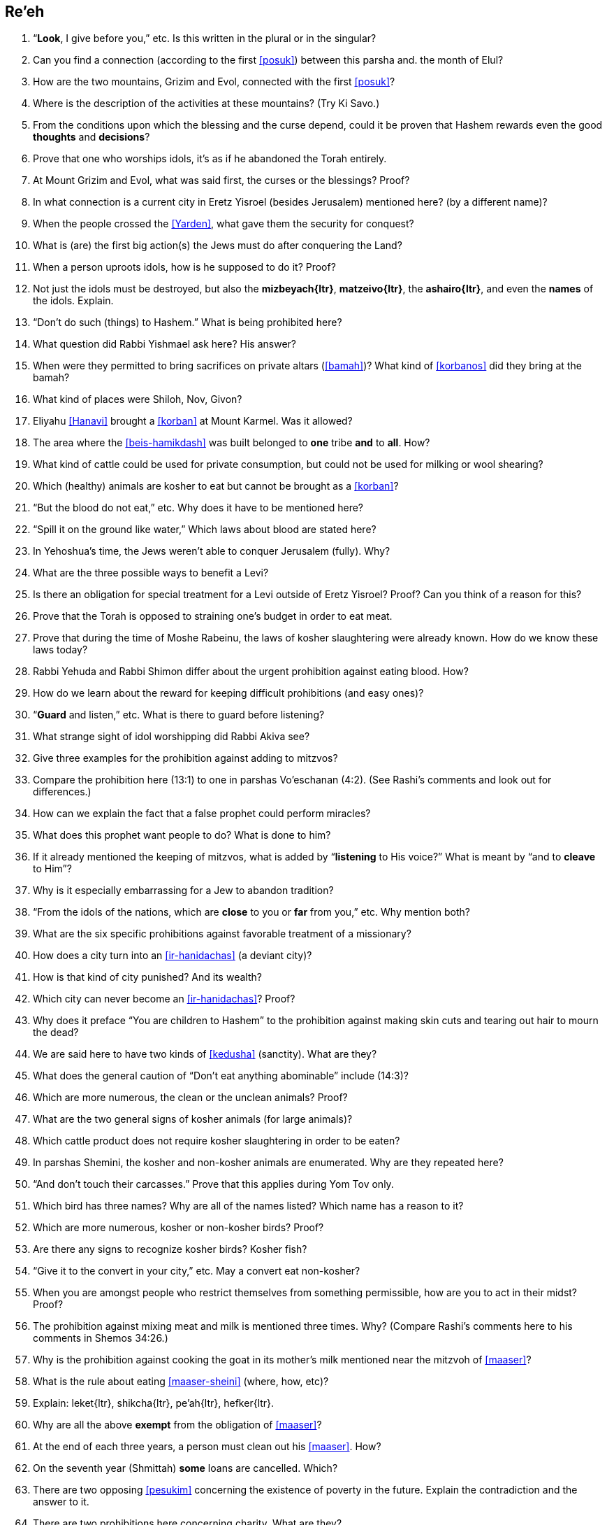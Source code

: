[#re-eh]
== Re’eh

. “*Look*, I give before you,” etc. Is this written in the plural or in the singular?

. Can you find a connection (according to the first <<posuk>>) between this parsha and. the month of Elul?

. How are the two mountains, Grizim and Evol, connected with the first <<posuk>>?

. Where is the description of the activities at these mountains? (Try Ki Savo.)

. From the conditions upon which the blessing and the curse depend, could it be proven that Hashem rewards even the good *thoughts* and *decisions*?

. Prove that one who worships idols, it’s as if he abandoned the Torah entirely.

. At Mount Grizim and Evol, what was said first, the curses or the blessings? Proof?

. In what connection is a current city in Eretz Yisroel (besides Jerusalem) mentioned here? (by a different name)?

. When the people crossed the <<Yarden>>, what gave them the security for conquest?

. What is (are) the first big action(s) the Jews must do after conquering the Land?

. When a person uproots idols, how is he supposed to do it? Proof?

. Not just the idols must be destroyed, but also the *[.verse]#mizbeyach#{ltr}*, *[.verse]#matzeivo#{ltr}*, the *[.verse]#ashairo#{ltr}*, and even the *names* of the idols. Explain.

. “Don’t do such (things) to Hashem.” What is being prohibited here?

. What question did Rabbi Yishmael ask here? His answer?

. When were they permitted to bring sacrifices on private altars (<<bamah>>)? What kind of <<korbanos>> did they bring at the bamah?

. What kind of places were Shiloh, Nov, Givon?

. Eliyahu <<Hanavi>> brought a <<korban>> at Mount Karmel. Was it allowed?

. The area where the <<beis-hamikdash>> was built belonged to *one* tribe *and* to *all*. How?

. What kind of cattle could be used for private consumption, but could not be used for milking or wool shearing?

. Which (healthy) animals are kosher to eat but cannot be brought as a <<korban>>?

. “But the blood do not eat,” etc. Why does it have to be mentioned here?

. “Spill it on the ground like water,” Which laws about blood are stated here?

. In Yehoshua’s time, the Jews weren’t able to conquer Jerusalem (fully). Why?

. What are the three possible ways to benefit a Levi?

. Is there an obligation for special treatment for a Levi outside of Eretz Yisroel? Proof? Can you think of a reason for this?

. Prove that the Torah is opposed to straining one’s budget in order to eat meat.

. Prove that during the time of Moshe Rabeinu, the laws of kosher slaughtering were already known. How do we know these laws today?

. Rabbi Yehuda and Rabbi Shimon differ about the urgent prohibition against eating blood. How?

. How do we learn about the reward for keeping difficult prohibitions (and easy ones)?

. “*Guard* and listen,” etc. What is there to guard before listening?

. What strange sight of idol worshipping did Rabbi Akiva see?

. Give three examples for the prohibition against adding to mitzvos?

. Compare the prohibition here (13:1) to one in parshas Vo’eschanan (4:2). (See Rashi’s comments and look out for differences.)

. How can we explain the fact that a false prophet could perform miracles?

. What does this prophet want people to do? What is done to him?

. If it already mentioned the keeping of mitzvos, what is added by “*listening* to His voice?” What is meant by “and to *cleave* to Him”?

. Why is it especially embarrassing for a Jew to abandon tradition?

. “From the idols of the nations, which are *close* to you or *far* from you,” etc. Why mention both?

. What are the six specific prohibitions against favorable treatment of a missionary?

. How does a city turn into an <<ir-hanidachas>> (a deviant city)?

. How is that kind of city punished? And its wealth?

. Which city can never become an <<ir-hanidachas>>? Proof?

. Why does it preface “You are children to Hashem” to the prohibition against making skin cuts and tearing out hair to mourn the dead?

. We are said here to have two kinds of <<kedusha>> (sanctity). What are they?

. What does the general caution of “Don’t eat anything abominable” include (14:3)?

. Which are more numerous, the clean or the unclean animals? Proof?

. What are the two general signs of kosher animals (for large animals)?

. Which cattle product does not require kosher slaughtering in order to be eaten?

. In parshas Shemini, the kosher and non-kosher animals are enumerated. Why are they repeated here?

. “And don’t touch their carcasses.” Prove that this applies during Yom Tov only.

. Which bird has three names? Why are all of the names listed? Which name has a reason to it?

. Which are more numerous, kosher or non-kosher birds? Proof?

. Are there any signs to recognize kosher birds? Kosher fish?

. “Give it to the convert in your city,” etc. May a convert eat non-kosher?

. When you are amongst people who restrict themselves from something permissible, how are you to act in their midst? Proof?

. The prohibition against mixing meat and milk is mentioned three times. Why? (Compare Rashi’s comments here to his comments in Shemos 34:26.)

. Why is the prohibition against cooking the goat in its mother’s milk mentioned near the mitzvoh of <<maaser>>?

. What is the rule about eating <<maaser-sheini>> (where, how, etc)?

. Explain: [.verse]#leket#{ltr}, [.verse]#shikcha#{ltr}, [.verse]#pe'ah#{ltr}, [.verse]#hefker#{ltr}.

. Why are all the above *exempt* from the obligation of <<maaser>>?

. At the end of each three years, a person must clean out his <<maaser>>. How?

. On the seventh year (Shmittah) *some* loans are cancelled. Which?

. There are two opposing <<pesukim>> concerning the existence of poverty in the future. Explain the contradiction and the answer to it.

. There are two prohibitions here concerning charity. What are they?

. If we are not required to give charity to make the poor person rich, why is it that sometimes we must provide him with horses and servants? How about a <<shidduch>>?

. Is there a mitzvoh to complain to Hashem against someone who refuses to be kind to you? Does the complaining make a difference?

. How many times must you give charity to the same person (if asked again)?

. What is the order of preference given here for giving out <<tzedakah>>?

. If you know that someone really needs help but refuses charity, what should you do?

. What item *cannot* be given as a farewell gift (<<ha-anakah>>) to a freed servant? Proof?

. What reason is given to us for the above mitzvoh?

. What uses are prohibited for a firstborn (<<bechor>>) kosher animal?

. If the <<bechor>> develops a blemish, what can be done with him?

. How do we make sure that <<Pesach>> falls in the spring, not the winter?

. Did the Jews leave <<Mitzrayim>> by night or by day? Explain.

. Which <<korban>> is added to the <<korban-pesach>>? For what purpose?

. Why is <<matzo>> called <<lechem-oni>> (bread of poverty)?

. There are three time-periods in connection with <<korban-pesach>>. What are they?

. When is this part of the parsha read besides this <<Shabbos>>?

. There are two contradictory <<pesukim>> about eating matzoh. How is it resolved?

. Why is the seventh day of <<Pesach>> called <<atzeres>>? (Two reasons.)

. On Yom Tov, Hashem tells us to take care of ‘His four’ and He will take care of ‘our four.’ How?

. What do we derive from here concerning the <<s-chach>> covering for the Sukkah?

. How many times a year do we have to come to the <<beis-hamikdash>>. When?

[discrete]
==== Special
[start=85]
. Why is the month of Elul considered special?

. Why do we blow the shofar during this month?

. What do we add in the davening during Elul?

. What items should be checked in this month?

. What is the proper wish to be expressed in this month?

. Which day is a holiday in this month?

